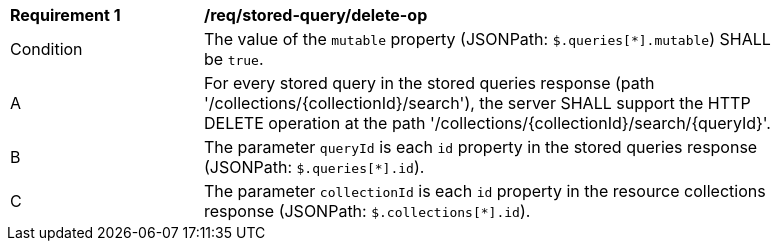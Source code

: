 [[req_stored-query_delete-op]]
[width="90%",cols="2,6a"]
|===
^|*Requirement {counter:req-id}* |*/req/stored-query/delete-op*
^|Condition |The value of the `mutable` property (JSONPath: `$.queries[*].mutable`) SHALL be `true`.
^|A |For every stored query in the stored queries response (path '/collections/{collectionId}/search'), the server SHALL support the HTTP DELETE operation at the path '/collections/{collectionId}/search/{queryId}'.
^|B |The parameter `queryId` is each `id` property in the stored queries response (JSONPath: `$.queries[*].id`).
^|C |The parameter `collectionId` is each `id` property in the resource collections response (JSONPath: `$.collections[*].id`).
|===
